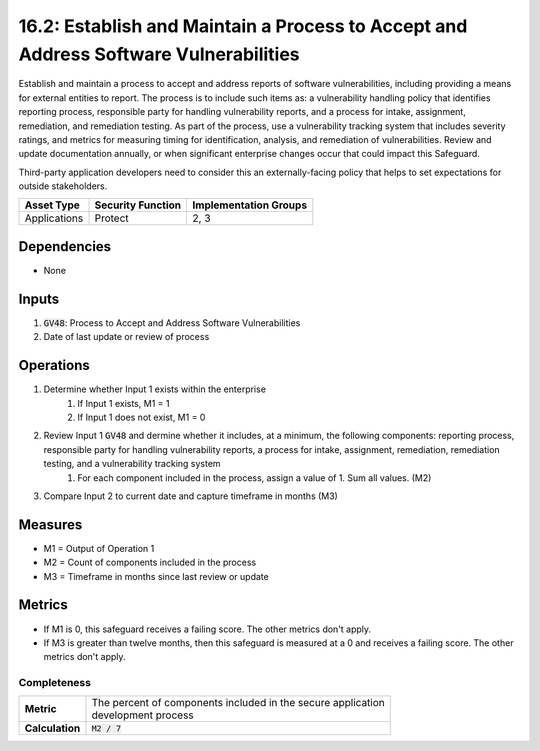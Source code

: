 16.2: Establish and Maintain a Process to Accept and Address Software Vulnerabilities
=========================================================
Establish and maintain a process to accept and address reports of software vulnerabilities, including providing a means for external entities to report. The process is to include such items as: a vulnerability handling policy that identifies reporting process, responsible party for handling vulnerability reports, and a process for intake, assignment, remediation, and remediation testing. As part of the process, use a vulnerability tracking system that includes severity ratings, and metrics for measuring timing for identification, analysis, and remediation of vulnerabilities. Review and update documentation annually, or when significant enterprise changes occur that could impact this Safeguard.

Third-party application developers need to consider this an externally-facing policy that helps to set expectations for outside stakeholders.

.. list-table::
	:header-rows: 1

	* - Asset Type
	  - Security Function
	  - Implementation Groups
	* - Applications
	  - Protect
	  - 2, 3

Dependencies
------------
* None

Inputs
-----------
#. :code:`GV48`: Process to Accept and Address Software Vulnerabilities 
#. Date of last update or review of process

Operations
----------
#. Determine whether Input 1 exists within the enterprise
	#. If Input 1 exists, M1 = 1
	#. If Input 1 does not exist, M1 = 0
#. Review Input 1 :code:`GV48` and dermine whether it includes, at a minimum, the following components: reporting process, responsible party for handling vulnerability reports, a process for intake, assignment, remediation, remediation testing, and a vulnerability tracking system
	#. For each component included in the process, assign a value of 1.  Sum all values. (M2)
#. Compare Input 2 to current date and capture timeframe in months (M3)


Measures
--------
* M1 = Output of Operation 1
* M2 = Count of components included in the process
* M3 = Timeframe in months since last review or update

Metrics
-------
* If M1 is 0, this safeguard receives a failing score. The other metrics don't apply.
* If M3 is greater than twelve months, then this safeguard is measured at a 0 and receives a failing score. The other metrics don't apply.

Completeness
^^^^^^^^^
.. list-table::

	* - **Metric**
	  - | The percent of components included in the secure application 
	    | development process
	* - **Calculation**
	  - :code:`M2 / 7`

.. history
.. authors
.. license
